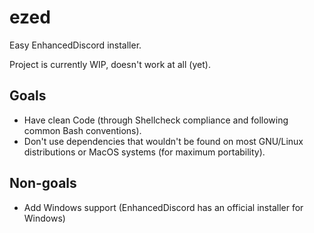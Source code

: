 * ezed
Easy EnhancedDiscord installer.

Project is currently WIP, doesn't work at all (yet).

** Goals
- Have clean Code (through Shellcheck compliance and following common Bash conventions).
- Don't use dependencies that wouldn't be found on most GNU/Linux distributions or MacOS systems (for maximum portability).

** Non-goals
- Add Windows support (EnhancedDiscord has an official installer for Windows)
